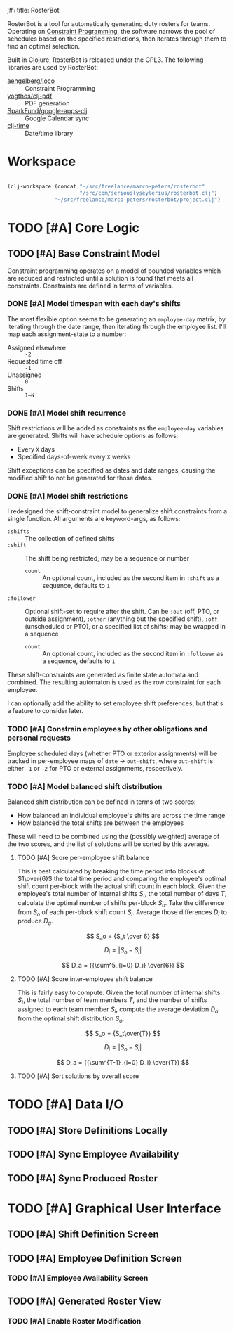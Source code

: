 j#+title: RosterBot
#+author: Elliott "Seylerius" Seyler

RosterBot is a tool for automatically generating duty rosters for teams. Operating on [[https://en.wikipedia.org/wiki/Constraint_programming][Constraint Programming]], the software narrows the pool of schedules based on the specified restrictions, then iterates through them to find an optimal selection.

Built in Clojure, RosterBot is released under the GPL3. The following libraries are used by RosterBot:

+ [[https://github.com/aengelberg/loco][aengelberg/loco]] :: Constraint Programming
+ [[https://github.com/yogthos/clj-pdf][yogthos/clj-pdf]] :: PDF generation
+ [[https://github.com/SparkFund/google-apps-clj][SparkFund/google-apps-clj]] :: Google Calendar sync
+ [[https://github.com/clj-time/clj-time][clj-time]] :: Date/time library

* Workspace

#+BEGIN_SRC emacs-lisp

  (clj-workspace (concat "~/src/freelance/marco-peters/rosterbot"
                         "/src/com/seriouslyseylerius/rosterbot.clj")
                 "~/src/freelance/marco-peters/rosterbot/project.clj")

#+END_SRC

#+RESULTS:
: #<process nrepl-server>

* TODO [#A] Core Logic

** TODO [#A] Base Constraint Model

Constraint programming operates on a model of bounded variables which are reduced and restricted until a solution is found that meets all constraints. Constraints are defined in terms of variables.

*** DONE [#A] Model timespan with each day's shifts
CLOSED: [2016-12-10 Sat 00:56]

The most flexible option seems to be generating an ~employee-day~ matrix, by iterating through the date range, then iterating through the employee list. I'll map each assignment-state to a number: 

+ Assigned elsewhere :: ~-2~
+ Requested time off :: ~-1~
+ Unassigned :: ~0~
+ Shifts :: ~1–N~

*** DONE [#A] Model shift recurrence
CLOSED: [2016-12-10 Sat 01:00]

Shift restrictions will be added as constraints as the ~employee-day~ variables are generated. Shifts will have schedule options as follows:

+ Every ~X~ days
+ Specified days-of-week every ~X~ weeks

Shift exceptions can be specified as dates and date ranges, causing the modified shift to not be generated for those dates.

*** DONE [#A] Model shift restrictions
CLOSED: [2016-12-11 Sun 13:57]

I redesigned the shift-constraint model to generalize shift constraints from a single function. All arguments are keyword-args, as follows:

+ =:shifts= :: The collection of defined shifts
+ =:shift= :: The shift being restricted, may be a sequence or number
  + =count= :: An optional count, included as the second item in =:shift= as a sequence, defaults to =1=
+ =:follower= :: Optional shift-set to require after the shift. Can be =:out= (off, PTO, or outside assignment), =:other= (anything but the specified shift), =:off= (unscheduled or PTO), or a specified list of shifts; may be wrapped in a sequence
  + =count= :: An optional count, included as the second item in =:follower= as a sequence, defaults to =1=

These shift-constraints are generated as finite state automata and combined. The resulting automaton is used as the row constraint for each employee. 

I can optionally add the ability to set employee shift preferences, but that's a feature to consider later.

*** TODO [#A] Constrain employees by other obligations and personal requests

Employee scheduled days (whether PTO or exterior assignments) will be tracked in per-employee maps of ~date~ → ~out-shift~, where ~out-shift~ is either ~-1~ or ~-2~ for PTO or external assignments, respectively.

*** TODO [#A] Model balanced shift distribution

Balanced shift distribution can be defined in terms of two scores: 

+ How balanced an individual employee's shifts are across the time range
+ How balanced the total shifts are between the employees

These will need to be combined using the (possibly weighted) average of the two scores, and the list of solutions will be sorted by this average.

**** TODO [#A] Score per-employee shift balance

This is best calculated by breaking the time period into blocks of $1\over{6}$ the total time period and comparing the employee's optimal shift count per-block with the actual shift count in each block. Given the employee's total number of internal shifts $S_t$, the total number of days $T$, calculate the optimal number of shifts per-block $S_o$. Take the difference from $S_o$ of each per-block shift count $S_i$. Average those differences $D_i$ to produce $D_a$.

$$ S_o = {S_t \over 6} $$

$$ D_i = |S_o - S_i| $$

$$ D_a = {{\sum^5_{i=0} D_i} \over{6}} $$

**** TODO [#A] Score inter-employee shift balance

This is fairly easy to compute. Given the total number of internal shifts $S_t$, the total number of team members $T$, and the number of shifts assigned to each team member $S_i$, compute the average deviation $D_a$ from the optimal shift distribution $S_o$.

$$ S_o = {S_t\over{T}} $$

$$ D_i = |S_o - S_i| $$

$$ D_a = {{\sum^{T-1}_{i=0} D_i} \over{T}} $$

**** TODO [#A] Sort solutions by overall score

* TODO [#A] Data I/O

** TODO [#A] Store Definitions Locally

** TODO [#A] Sync Employee Availability

** TODO [#A] Sync Produced Roster

* TODO [#A] Graphical User Interface

** TODO [#A] Shift Definition Screen

** TODO [#A] Employee Definition Screen

*** TODO [#A] Employee Availability Screen

** TODO [#A] Generated Roster View

*** TODO [#A] Enable Roster Modification
